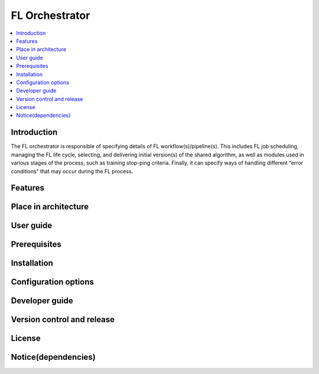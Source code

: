 .. _FL Orchestrator:

############
FL Orchestrator
############

.. contents::
  :local:
  :depth: 1

***************
Introduction
***************
The FL orchestrator is responsible of specifying details of FL workflow(s)/pipeline(s). This includes FL job scheduling, managing the FL life cycle, selecting, and delivering initial version(s) of the shared algorithm, as well as modules used in various stages of the process, such as training stop-ping criteria. Finally, it can specify ways of handling different “error conditions” that may occur during the FL process.

***************
Features
***************

*********************
Place in architecture
*********************

***************
User guide
***************

***************
Prerequisites
***************

***************
Installation
***************

*********************
Configuration options
*********************

***************
Developer guide
***************

***************************
Version control and release
***************************

***************
License
***************

********************
Notice(dependencies)
********************